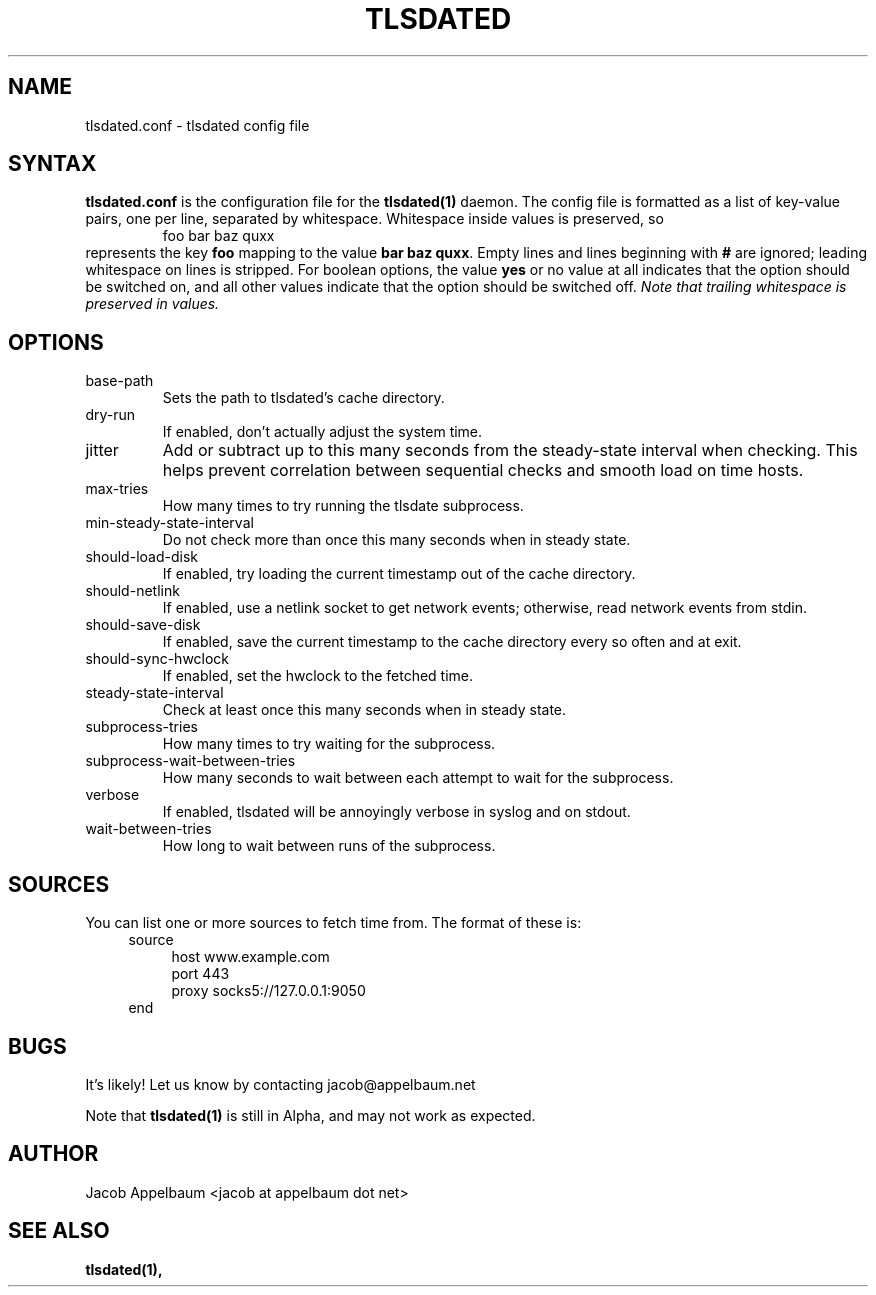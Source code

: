 .\" Process this file with
.\" groff -man -Tascii foo.1
.\"
.TH TLSDATED 5 "JANUARY 2013" "File Formats and Conversions"
.SH NAME
tlsdated.conf \- tlsdated config file
.SH SYNTAX
\fBtlsdated.conf\fR is the configuration file for the \fBtlsdated(1)\fR daemon.
The config file is formatted as a list of key-value pairs, one per line,
separated by whitespace. Whitespace inside values is preserved, so
.RS
foo   bar baz quxx
.RE
represents the key \fBfoo\fR mapping to the value \fBbar baz quxx\fR. Empty
lines and lines beginning with \fB#\fR are ignored; leading whitespace on lines
is stripped. For boolean options, the value \fByes\fR or no value at all
indicates that the option should be switched on, and all other values indicate
that the option should be switched off. \fINote that trailing whitespace is
preserved in values.\fR
.SH OPTIONS
.IP base-path (string)
Sets the path to tlsdated's cache directory.
.IP dry-run (bool)
If enabled, don't actually adjust the system time.
.IP jitter (int)
Add or subtract up to this many seconds from the steady-state interval when
checking. This helps prevent correlation between sequential checks and smooth
load on time hosts.
.IP max-tries (int)
How many times to try running the tlsdate subprocess.
.IP min-steady-state-interval (int)
Do not check more than once this many seconds when in steady state.
.IP should-load-disk (bool)
If enabled, try loading the current timestamp out of the cache directory.
.IP should-netlink (bool)
If enabled, use a netlink socket to get network events; otherwise, read network
events from stdin.
.IP should-save-disk (bool)
If enabled, save the current timestamp to the cache directory every so often and
at exit.
.IP should-sync-hwclock (bool)
If enabled, set the hwclock to the fetched time.
.IP steady-state-interval (int)
Check at least once this many seconds when in steady state.
.IP subprocess-tries (int)
How many times to try waiting for the subprocess.
.IP subprocess-wait-between-tries (int)
How many seconds to wait between each attempt to wait for the subprocess.
.IP verbose (bool)
If enabled, tlsdated will be annoyingly verbose in syslog and on stdout.
.IP wait-between-tries (int)
How long to wait between runs of the subprocess.
.SH SOURCES
You can list one or more sources to fetch time from. The format of these is:
.RS 4
source
.RS 4
host www.example.com
.br
port 443
.br
proxy socks5://127.0.0.1:9050
.RE
end
.RE
.SH BUGS
It's likely! Let us know by contacting jacob@appelbaum.net

Note that
.B tlsdated(1)
is still in Alpha, and may not work as expected.
.SH AUTHOR
Jacob Appelbaum <jacob at appelbaum dot net>
.SH "SEE ALSO"
.B tlsdated(1),
